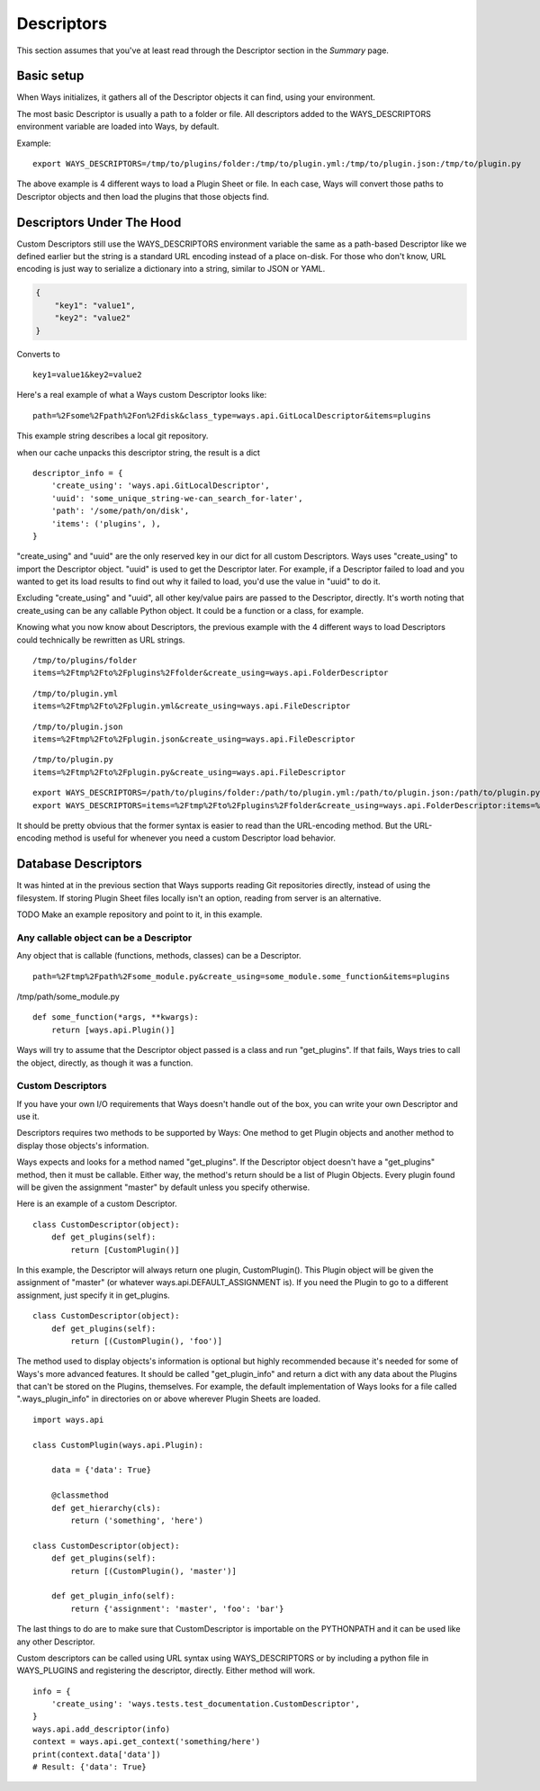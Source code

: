 Descriptors
===========

This section assumes that you've at least read through the Descriptor section
in the `Summary` page.

Basic setup
-----------

When Ways initializes, it gathers all of the Descriptor objects it can
find, using your environment.

The most basic Descriptor is usually a path to a folder or file.
All descriptors added to the WAYS_DESCRIPTORS environment variable are
loaded into Ways, by default.

Example:

::

    export WAYS_DESCRIPTORS=/tmp/to/plugins/folder:/tmp/to/plugin.yml:/tmp/to/plugin.json:/tmp/to/plugin.py

The above example is 4 different ways to load a Plugin Sheet or file.
In each case, Ways will convert those paths to Descriptor objects and
then load the plugins that those objects find.

Descriptors Under The Hood
--------------------------

Custom Descriptors still use the WAYS_DESCRIPTORS environment variable the
same as a path-based Descriptor like we defined earlier but the string is a
standard URL encoding instead of a place on-disk.
For those who don't know, URL encoding is just way to serialize a dictionary
into a string, similar to JSON or YAML.

.. code-block :: json

    {
        "key1": "value1",
        "key2": "value2"
    }

Converts to

::

    key1=value1&key2=value2

Here's a real example of what a Ways custom Descriptor looks like:

::

    path=%2Fsome%2Fpath%2Fon%2Fdisk&class_type=ways.api.GitLocalDescriptor&items=plugins

This example string describes a local git repository.

when our cache unpacks this descriptor string, the result is a dict

::

    descriptor_info = {
        'create_using': 'ways.api.GitLocalDescriptor',
        'uuid': 'some_unique_string-we-can_search_for-later',
        'path': '/some/path/on/disk',
        'items': ('plugins', ),
    }

"create_using" and "uuid" are the only reserved key in our dict for all custom
Descriptors. Ways uses "create_using" to import the Descriptor object. "uuid"
is used to get the Descriptor later. For example, if a Descriptor failed to
load and you wanted to get its load results to find out why it failed to load,
you'd use the value in "uuid" to do it.

Excluding "create_using" and "uuid", all other key/value pairs are passed
to the Descriptor, directly. It's worth noting that create_using can be any
callable Python object. It could be a function or a class, for example.

Knowing what you now know about Descriptors, the previous example with the 4
different ways to load Descriptors could technically be rewritten as URL strings.

::

    /tmp/to/plugins/folder
    items=%2Ftmp%2Fto%2Fplugins%2Ffolder&create_using=ways.api.FolderDescriptor

::

    /tmp/to/plugin.yml
    items=%2Ftmp%2Fto%2Fplugin.yml&create_using=ways.api.FileDescriptor

::

    /tmp/to/plugin.json
    items=%2Ftmp%2Fto%2Fplugin.json&create_using=ways.api.FileDescriptor

::

    /tmp/to/plugin.py
    items=%2Ftmp%2Fto%2Fplugin.py&create_using=ways.api.FileDescriptor

::

    export WAYS_DESCRIPTORS=/path/to/plugins/folder:/path/to/plugin.yml:/path/to/plugin.json:/path/to/plugin.py:/path/to/plugin/folder
    export WAYS_DESCRIPTORS=items=%2Ftmp%2Fto%2Fplugins%2Ffolder&create_using=ways.api.FolderDescriptor:items=%2Ftmp%2Fto%2Fplugin.yml&create_using=ways.api.FileDescriptor:items=%2Ftmp%2Fto%2Fplugin.json&create_using=ways.api.FileDescriptor:items=%2Ftmp%2Fto%2Fplugin.py&create_using=ways.api.FileDescriptor

It should be pretty obvious that the former syntax is easier to read than the
URL-encoding method. But the URL-encoding method is useful for whenever you need
a custom Descriptor load behavior.

Database Descriptors
--------------------

It was hinted at in the previous section that Ways supports reading
Git repositories directly, instead of using the filesystem. If storing Plugin
Sheet files locally isn't an option, reading from server is an alternative.

TODO Make an example repository and point to it, in this example.

Any callable object can be a Descriptor
+++++++++++++++++++++++++++++++++++++++

Any object that is callable (functions, methods, classes) can be a Descriptor.

::

    path=%2Ftmp%2Fpath%2Fsome_module.py&create_using=some_module.some_function&items=plugins

/tmp/path/some_module.py

::

    def some_function(*args, **kwargs):
        return [ways.api.Plugin()]

Ways will try to assume that the Descriptor object passed is a
class and run "get_plugins". If that fails, Ways tries to call the object,
directly, as though it was a function.

Custom Descriptors
++++++++++++++++++

If you have your own I/O requirements that Ways doesn't handle out of the
box, you can write your own Descriptor and use it.

Descriptors requires two methods to be supported by Ways:
One method to get Plugin objects and another method to display those objects's
information.

Ways expects and looks for a method named "get_plugins". If the Descriptor
object doesn't have a "get_plugins" method, then it must be callable. Either
way, the method's return should be a list of Plugin Objects. Every plugin found
will be given the assignment "master" by default unless you specify otherwise.

Here is an example of a custom Descriptor.

::

    class CustomDescriptor(object):
        def get_plugins(self):
            return [CustomPlugin()]

In this example, the Descriptor will always return one plugin, CustomPlugin().
This Plugin object will be given the assignment of "master" (or whatever
ways.api.DEFAULT_ASSIGNMENT is). If you need the Plugin to go to a different
assignment, just specify it in get_plugins.

::

    class CustomDescriptor(object):
        def get_plugins(self):
            return [(CustomPlugin(), 'foo')]

The method used to display objects's information is optional but highly
recommended because it's needed for some of Ways's more advanced features.
It should be called "get_plugin_info" and return a dict with any data about the
Plugins that can't be stored on the Plugins, themselves. For example,
the default implementation of Ways looks for a file called
".ways_plugin_info" in directories on or above wherever Plugin Sheets
are loaded.

::

    import ways.api

    class CustomPlugin(ways.api.Plugin):

        data = {'data': True}

        @classmethod
        def get_hierarchy(cls):
            return ('something', 'here')

    class CustomDescriptor(object):
        def get_plugins(self):
            return [(CustomPlugin(), 'master')]

        def get_plugin_info(self):
            return {'assignment': 'master', 'foo': 'bar'}

The last things to do are to make sure that CustomDescriptor is importable on
the PYTHONPATH and it can be used like any other Descriptor.

Custom descriptors can be called using URL syntax using WAYS_DESCRIPTORS or
by including a python file in WAYS_PLUGINS and registering the descriptor,
directly. Either method will work.

::

    info = {
        'create_using': 'ways.tests.test_documentation.CustomDescriptor',
    }
    ways.api.add_descriptor(info)
    context = ways.api.get_context('something/here')
    print(context.data['data'])
    # Result: {'data': True}

